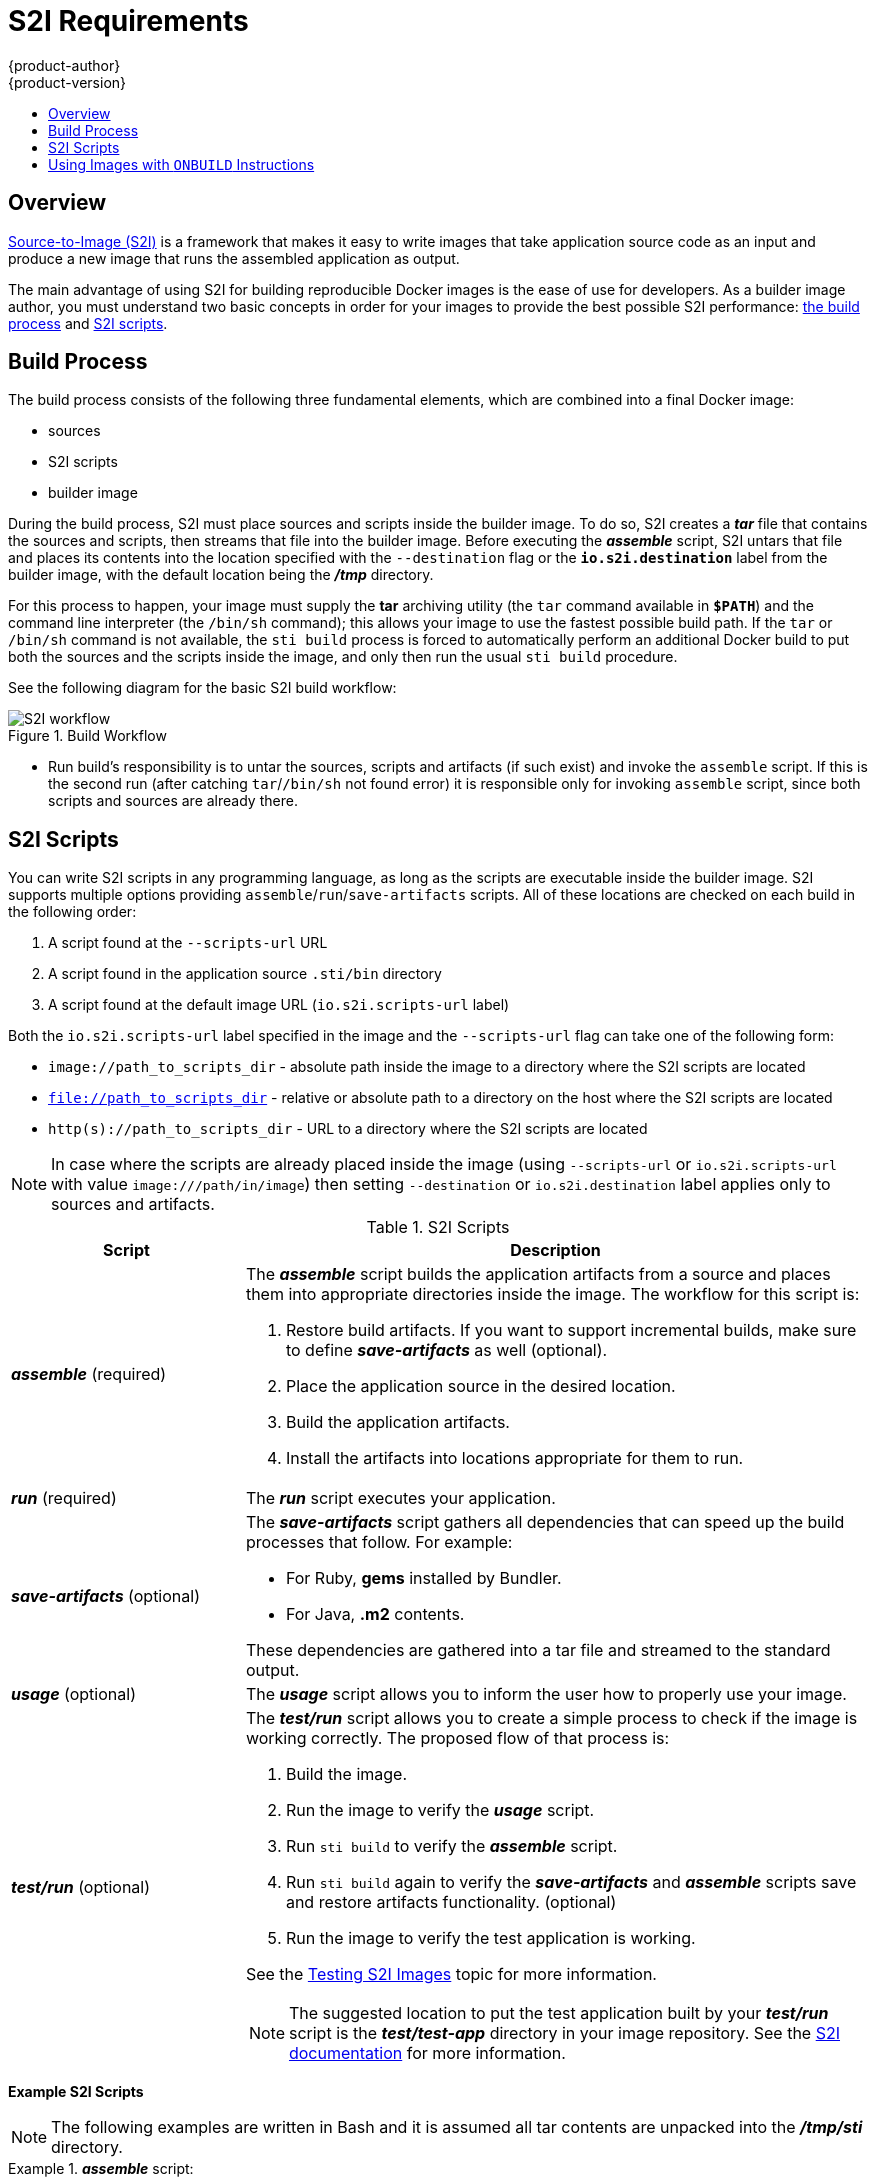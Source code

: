 = S2I Requirements
{product-author}
{product-version}
:data-uri:
:icons:
:experimental:
:toc: macro
:toc-title:

toc::[]

== Overview
link:../architecture/core_objects/builds.html#source-build[Source-to-Image (S2I)]
is a framework that makes it easy to write images that take application source
code as an input and produce a new image that runs the assembled application as
output.

The main advantage of using S2I for building reproducible Docker images is the
ease of use for developers. As a builder image author, you must understand two
basic concepts in order for your images to provide the best possible S2I performance:
link:#build-process[the build process] and link:#s2i-scripts[S2I scripts].

[#build-process]
== Build Process
The build process consists of the following three fundamental elements, which
are combined into a final Docker image:

- sources
- S2I scripts
- builder image

During the build process, S2I must place sources and scripts inside the builder
image. To do so, S2I creates a *_tar_* file that contains the sources and
scripts, then streams that file into the builder image. Before executing the
*_assemble_* script, S2I untars that file and places its contents into the
location specified with the `--destination` flag or the `*io.s2i.destination*`
label from the builder image, with the default location being the
*_/tmp_* directory.

For this process to happen, your image must supply the *tar* archiving
utility (the `tar` command available in `*$PATH*`) and the command line
interpreter (the `/bin/sh` command); this allows your image to use the fastest
possible build path. If the `tar` or `/bin/sh` command is not available, the
`sti build` process is forced to automatically perform an additional Docker build
to put both the sources and the scripts inside the image, and only then run the
usual `sti build` procedure.

See the following diagram for the basic S2I build workflow:

.Build Workflow
image::sti-flow.png[S2I workflow]

* Run build's responsibility is to untar the sources, scripts and artifacts (if such exist) and invoke the `assemble` script. If this is the second run (after catching `tar`/`/bin/sh` not found error) it is responsible only for invoking `assemble` script, since both scripts and sources are already there.


[#s2i-scripts]
== S2I Scripts
You can write S2I scripts in any programming language, as long as the scripts are
executable inside the builder image. S2I supports multiple options providing
`assemble`/`run`/`save-artifacts` scripts. All of these locations are checked on
each build in the following order:

1. A script found at the `--scripts-url` URL
2. A script found in the application source `.sti/bin` directory
3. A script found at the default image URL (`io.s2i.scripts-url` label)

Both the `io.s2i.scripts-url` label specified in the image and the `--scripts-url` flag
can take one of the following form:

- `image://path_to_scripts_dir` - absolute path inside the image to a directory where the S2I scripts are located
- `file://path_to_scripts_dir` - relative or absolute path to a directory on the host where the S2I scripts are located
- `http(s)://path_to_scripts_dir` - URL to a directory where the S2I scripts are located

NOTE: In case where the scripts are already placed inside the image (using `--scripts-url`
or `io.s2i.scripts-url` with value `image:///path/in/image`) then setting `--destination`
or `io.s2i.destination` label applies only to sources and artifacts.

.S2I Scripts
[cols="3a,8a",options="header"]
|===

|Script |Description

|*_assemble_*
(required)
|The *_assemble_* script builds the application artifacts from a source
and places them into appropriate directories inside the image. The workflow for
this script is:

. Restore build artifacts. If you want to support incremental builds, make sure to define *_save-artifacts_* as well (optional).
. Place the application source in the desired location.
. Build the application artifacts.
. Install the artifacts into locations appropriate for them to run.

|*_run_*
(required)
|The *_run_* script executes your application.

|*_save-artifacts_*
(optional)
|The *_save-artifacts_* script gathers all dependencies that can speed up the
build processes that follow. For example:

- For Ruby, *gems* installed by Bundler.
- For Java, *.m2* contents.

These dependencies are gathered into a tar file and streamed to the standard
output.

|*_usage_*
(optional)
|The *_usage_* script allows you to inform the user how to properly use your
image.

|*_test/run_*
(optional)
|The *_test/run_* script allows you to create a simple process to check if the
image is working correctly. The proposed flow of that process is:

. Build the image.
. Run the image to verify the *_usage_* script.
. Run `sti build` to verify the *_assemble_* script.
. Run `sti build` again to verify the *_save-artifacts_* and *_assemble_* scripts save and restore artifacts functionality. (optional)
. Run the image to verify the test application is working.

See the link:sti_testing.html[Testing S2I Images] topic for more information.

NOTE: The suggested location to put the test application built by your
*_test/run_* script is the *_test/test-app_* directory in your image repository.
See the https://github.com/openshift/source-to-image/blob/master/docs/cli.md#sti-create[S2I documentation]
for more information.
|===

*Example S2I Scripts*

NOTE: The following examples are written in Bash and it is assumed all tar
contents are unpacked into the *_/tmp/sti_* directory.

.*_assemble_* script:
====

----
#!/bin/bash

# restore build artifacts
if [ "$(ls /tmp/sti/artifacts/ 2>/dev/null)" ]; then
    mv /tmp/sti/artifacts/* $HOME/.
fi

# move the application source
mv /tmp/sti/src $HOME/src

# build application artifacts
pushd ${HOME}
make all

# install the artifacts
make install
popd
----
====

.*_run_* script:
====

----
#!/bin/bash

# run the application
/opt/application/run.sh
----
====

.*_save-artifacts_* script:
====

----
#!/bin/bash

pushd ${HOME}
if [ -d deps ]; then
    # all deps contents to tar stream
    tar cf - deps
fi
popd

----
====

.*_usage_* script:
====

----
#!/bin/bash

# inform the user how to use the image
cat <<EOF
This is a S2I sample builder image, to use it, install
https://github.com/openshift/source-to-image
EOF
----
====

[[using-images-with-onbuild-instructions]]
== Using Images with `ONBUILD` Instructions
The `ONBUILD` instructions can be found in many official Docker images. For
example:

- https://registry.hub.docker.com/u/library/ruby[Ruby]
- https://registry.hub.docker.com/u/library/node[Node.js]
- https://registry.hub.docker.com/u/library/python[Python]

See the https://docs.docker.com/reference/builder/#onbuild[Docker documentation]
for more information on `ONBUILD`.

Upon start S2I detects whether the builder image uses `ONBUILD` instructions.
If there are none, the regular S2I link:#build-process[build] is performed,
otherwise a different strategy is chosen. During such a S2I build,
all `ONBUILD` instructions are executed in the order they were defined in the
builder image's Dockerfile. The S2I scripts are not required for this strategy,
but they can be used as a supplement to existing `ONBUILD` instructions.

Many official Docker images that use `ONBUILD` do not declare the image `CMD` or
`ENTRYPOINT`, and for that, S2I must know how to run your application. There are
two methods for defining the `ENTRYPOINT`:

- Include the *_run_* script in your application root folder. S2I recognizes it
and sets it as the application image `ENTRYPOINT`.

- Use the link:#s2i-scripts[S2I scripts]. If you provide them, the *_run_* script
is set as an image `ENTRYPOINT`. If the S2I scripts location also includes the
*_assemble_* script, that script is executed as the last instruction of the underlying
Docker build.
